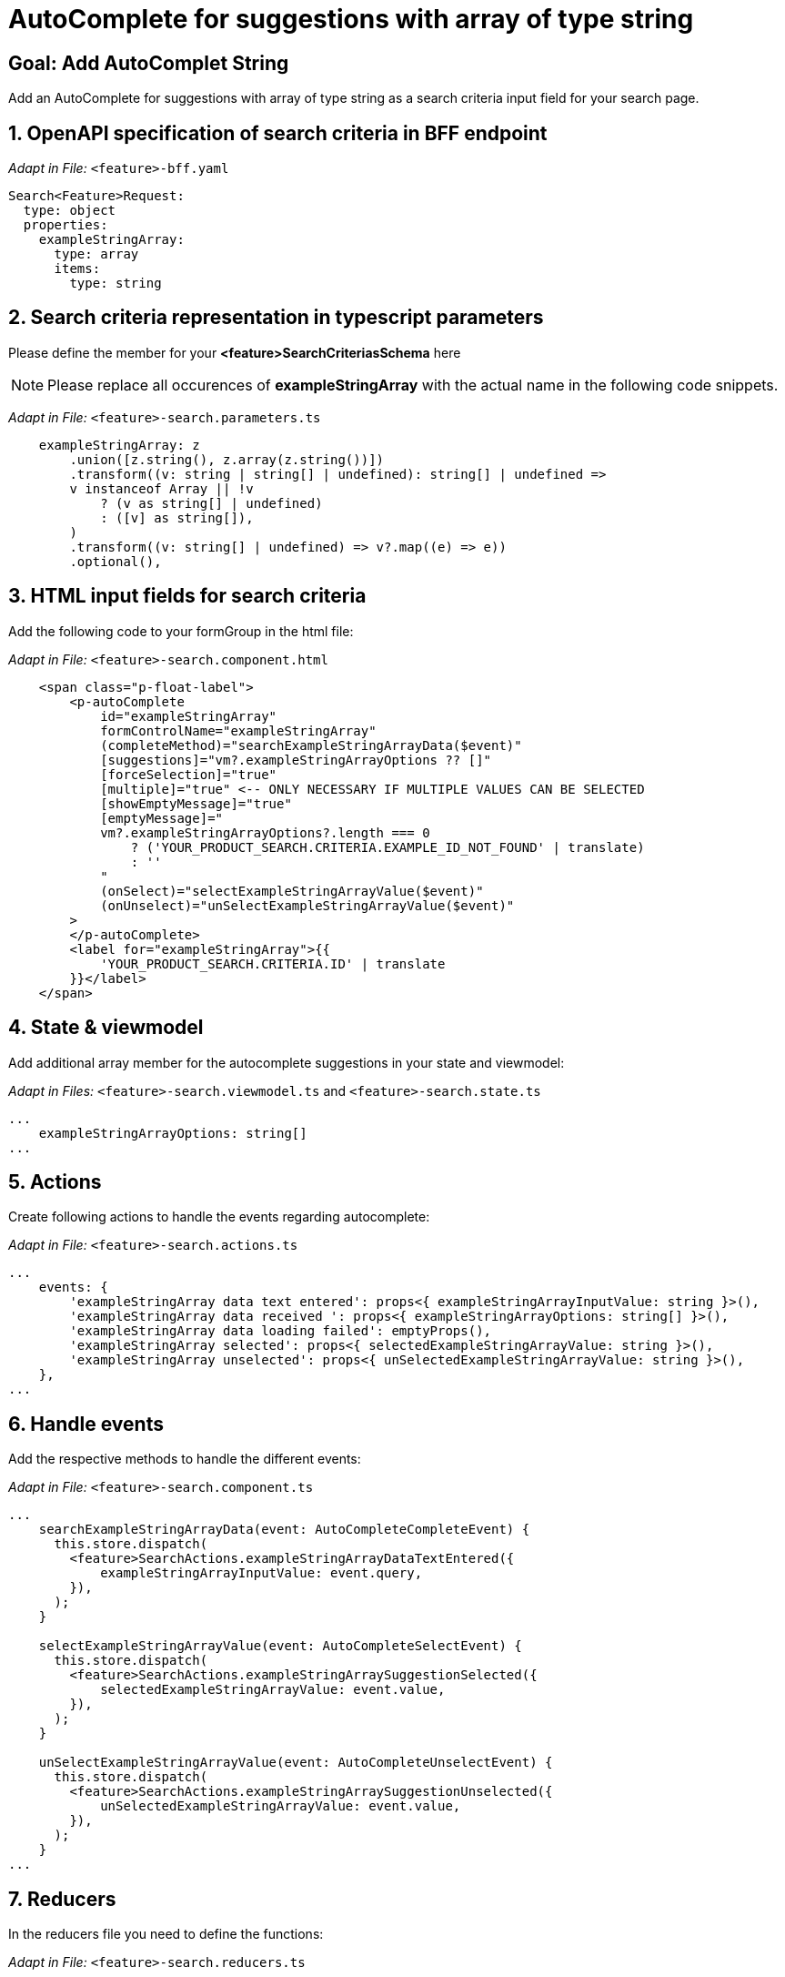 = AutoComplete for suggestions with array of type string

:idprefix:
:idseparator: -
:!sectids:
[#goal]
== Goal: Add AutoComplet String 
:sectids:
:sectnums:

Add an AutoComplete for suggestions with array of type string as a search criteria input field for your search page. 


[#bff]
== OpenAPI specification of search criteria in BFF endpoint

_Adapt in File:_ `+<feature>-bff.yaml+`

[source, yaml]
---- 
Search<Feature>Request:
  type: object
  properties:
    exampleStringArray: 
      type: array
      items:
        type: string 
----


[#parameters]
== Search criteria representation in typescript parameters
Please define the member for your *<feature>SearchCriteriasSchema* here

NOTE: Please replace all occurences of *exampleStringArray* with the actual name in the following code snippets.

_Adapt in File:_ `+<feature>-search.parameters.ts+`

[source, javascript]
----
    exampleStringArray: z
        .union([z.string(), z.array(z.string())])
        .transform((v: string | string[] | undefined): string[] | undefined =>
        v instanceof Array || !v
            ? (v as string[] | undefined)
            : ([v] as string[]),
        )
        .transform((v: string[] | undefined) => v?.map((e) => e))
        .optional(),
----

[#html]
== HTML input fields for search criteria
Add the following code to your formGroup in the html file:

_Adapt in File:_ `+<feature>-search.component.html+`

[source, html]
----
    <span class="p-float-label">
        <p-autoComplete
            id="exampleStringArray"
            formControlName="exampleStringArray"
            (completeMethod)="searchExampleStringArrayData($event)"
            [suggestions]="vm?.exampleStringArrayOptions ?? []"
            [forceSelection]="true"
            [multiple]="true" <-- ONLY NECESSARY IF MULTIPLE VALUES CAN BE SELECTED 
            [showEmptyMessage]="true"
            [emptyMessage]="
            vm?.exampleStringArrayOptions?.length === 0
                ? ('YOUR_PRODUCT_SEARCH.CRITERIA.EXAMPLE_ID_NOT_FOUND' | translate)
                : ''
            "
            (onSelect)="selectExampleStringArrayValue($event)"
            (onUnselect)="unSelectExampleStringArrayValue($event)"
        >
        </p-autoComplete>
        <label for="exampleStringArray">{{
            'YOUR_PRODUCT_SEARCH.CRITERIA.ID' | translate
        }}</label>
    </span>
----

[#state-and-viewmodel]
== State & viewmodel
Add additional array member for the autocomplete suggestions in your state and viewmodel:

_Adapt in Files:_ `+<feature>-search.viewmodel.ts+` and `+<feature>-search.state.ts+`

[source, javascript]
----
...
    exampleStringArrayOptions: string[]
...
----

[#actions]
== Actions
Create following actions to handle the events regarding autocomplete:

_Adapt in File:_ `+<feature>-search.actions.ts+`

[source, javascript]
----
...
    events: {
        'exampleStringArray data text entered': props<{ exampleStringArrayInputValue: string }>(),
        'exampleStringArray data received ': props<{ exampleStringArrayOptions: string[] }>(),
        'exampleStringArray data loading failed': emptyProps(),
        'exampleStringArray selected': props<{ selectedExampleStringArrayValue: string }>(),
        'exampleStringArray unselected': props<{ unSelectedExampleStringArrayValue: string }>(),
    },
...
----



[#component]
== Handle events
Add the respective methods to handle the different events:

_Adapt in File:_ `+<feature>-search.component.ts+`

[source, javascript]
----
...
    searchExampleStringArrayData(event: AutoCompleteCompleteEvent) {
      this.store.dispatch(
        <feature>SearchActions.exampleStringArrayDataTextEntered({
            exampleStringArrayInputValue: event.query,
        }),
      );
    }

    selectExampleStringArrayValue(event: AutoCompleteSelectEvent) {
      this.store.dispatch(
        <feature>SearchActions.exampleStringArraySuggestionSelected({
            selectedExampleStringArrayValue: event.value,
        }),
      );
    }

    unSelectExampleStringArrayValue(event: AutoCompleteUnselectEvent) {
      this.store.dispatch(
        <feature>SearchActions.exampleStringArraySuggestionUnselected({
            unSelectedExampleStringArrayValue: event.value,
        }),
      );
    }
...
----

[#reducers]
== Reducers
In the reducers file you need to define the functions:

_Adapt in File:_ `+<feature>-search.reducers.ts+`

[source, javascript]
----
...
  on(
    <%= featureClassName %>SearchActions.exampleStringArrayDataReceived,
    (state: <%= featureClassName %>SearchState, { exampleStringArrayOptions }): <%= featureClassName %>SearchState => ({
      ...state,
      exampleStringArrayOptions: exampleStringArrayOptions,
    }),
  ),
  on(
    <%= featureClassName %>SearchActions.exampleStringArrayDataLoadingFailed,
    (state: <%= featureClassName %>SearchState): <%= featureClassName %>SearchState => ({
      ...state,
      exampleStringArrayOptions: [],
    }),
  ),
  on(
    <%= featureClassName %>SearchActions.exampleStringArraySuggestionSelected,
    (
      state: <%= featureClassName %>SearchState,
      { selectedExampleStringArrayValue },
    ): <%= featureClassName %>SearchState => {
      const isValuePresent =
        state.exampleStringArraySelectedValues.includes(selectedExampleStringArrayValue);
      return {
        ...state,
        exampleStringArraySelectedValues: isValuePresent
          ? state.exampleStringArraySelectedValues
          : [...state.exampleStringArraySelectedValues, selectedExampleStringArrayValue],
        exampleStringArrayOptions: [],
      };
    },
  ),
  on(
    <%= featureClassName %>SearchActions.exampleStringArraySuggestionUnselected,
    (
      state: <%= featureClassName %>SearchState,
      { unSelectedExampleStringArrayValue },
    ): <%= featureClassName %>SearchState => ({
      ...state,
      exampleStringArraySelectedValues: state.exampleStringArraySelectedValues.filter(
        (exampleStringArray) => exampleStringArray !== unSelectedExampleStringArrayValue,
      ),
      exampleStringArrayOptions: [],
    }),
  ),
...
----

[#selectors]
== Selectors
Add the missing selectors:

_Adapt in File:_ `+<feature>-search.selectors.ts+`

[source, javascript]
----
...
    export const select<%= featureClassName %>SearchViewModel = createSelector(
      ...
      <feature>SearchSelectors.
      selectExampleStringArrayOptions,
      ...
      (
        ...
        exampleStringArrayOptions,
        ...
      ): <%= featureClassName %>SearchViewModel => ({
        ...
        exampleStringArrayOptions,
        ...
      }),
    );
...
----

[#effects]
== Effects
Create the effect for getting the suggestions

_Adapt in File:_ `+<feature>-search.effects.ts+`

[source, javascript]
----
...
    searchExampleStringArray$ = createEffect(() =>
      this.actions$.pipe(
        ofType(<%= featureClassName %>SearchActions.exampleStringArrayDataTextEntered),
        mergeMap((action) => {
          return this.<feature>Service
            .searchExampleStringArray(action.exampleStringArrayInputText)
            .pipe(
              map((response) =>
                <%= featureClassName %>SearchActions.exampleStringArrayDataReceived({
                  exampleStringArrayOptions: response.exampleStringArray, <-- NAME OF THE MEMBER WHICH IS DEFINED IN THE RESPONSE OBJECT
                }),
              ),
              catchError(() =>
                of<%= featureClassName %>SearchActions.exampleStringArrayDataLoadingFailed()),
              ),
            );
        }),
      ),
    );
...
----

NOTE: Don't forget to add the translations to your *de.json* and *en.json*.
